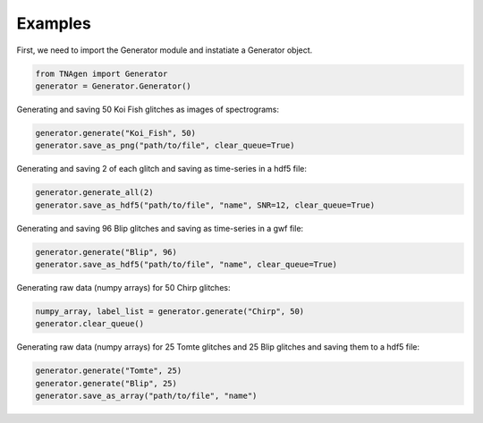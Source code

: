 Examples
========

First, we need to import the Generator module and instatiate a Generator object.

.. code-block:: python

    from TNAgen import Generator
    generator = Generator.Generator()

Generating and saving 50 Koi Fish glitches as images of spectrograms:

.. code-block:: python

    generator.generate("Koi_Fish", 50)
    generator.save_as_png("path/to/file", clear_queue=True)

Generating and saving 2 of each glitch and saving as time-series in a hdf5 file:

.. code-block:: python

    generator.generate_all(2)
    generator.save_as_hdf5("path/to/file", "name", SNR=12, clear_queue=True)

Generating and saving 96 Blip glitches and saving as time-series in a gwf file:

.. code-block:: python

    generator.generate("Blip", 96)
    generator.save_as_hdf5("path/to/file", "name", clear_queue=True)


Generating raw data (numpy arrays) for 50 Chirp glitches:

.. code-block:: python

    numpy_array, label_list = generator.generate("Chirp", 50)
    generator.clear_queue()

Generating raw data (numpy arrays) for 25 Tomte glitches and 25 Blip glitches and saving them to a hdf5 file:

.. code-block:: python

    generator.generate("Tomte", 25)
    generator.generate("Blip", 25)
    generator.save_as_array("path/to/file", "name")

    